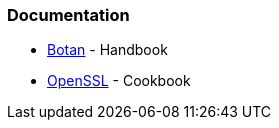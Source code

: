 === Documentation

* https://botan.randombit.net/handbook/[Botan] - Handbook
* https://www.feistyduck.com/books/openssl-cookbook/[OpenSSL] - Cookbook
